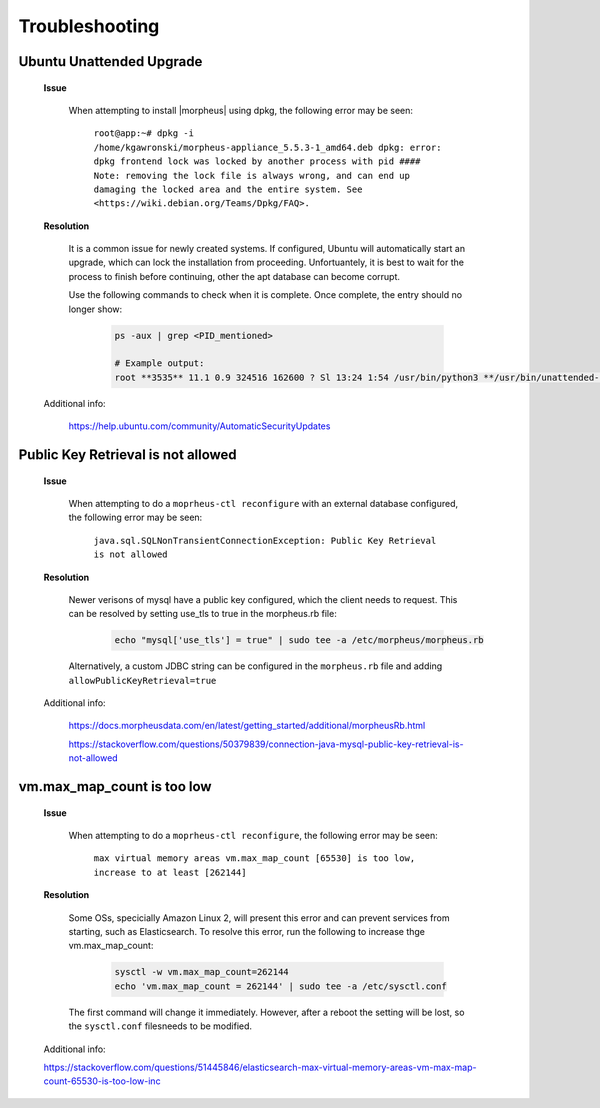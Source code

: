 Troubleshooting
===============

Ubuntu Unattended Upgrade
^^^^^^^^^^^^^^^^^^^^^^^^^

    **Issue**

        When attempting to install |morpheus| using dpkg, the following error may be seen:

            ``root@app:~# dpkg -i /home/kgawronski/morpheus-appliance_5.5.3-1_amd64.deb
            dpkg: error: dpkg frontend lock was locked by another process with pid ####
            Note: removing the lock file is always wrong, and can end up damaging the
            locked area and the entire system. See <https://wiki.debian.org/Teams/Dpkg/FAQ>.``
    
    **Resolution**

        It is a common issue for newly created systems.  If configured, Ubuntu will automatically start an upgrade, which can lock the installation from proceeding.
        Unfortuantely, it is best to wait for the process to finish before continuing, other the apt database can become corrupt.

        Use the following commands to check when it is complete.  Once complete, the entry should no longer show:

            .. code:: bash

                ps -aux | grep <PID_mentioned>

                # Example output:
                root **3535** 11.1 0.9 324516 162600 ? Sl 13:24 1:54 /usr/bin/python3 **/usr/bin/unattended-upgrade**

    Additional info:

        https://help.ubuntu.com/community/AutomaticSecurityUpdates

Public Key Retrieval is not allowed
^^^^^^^^^^^^^^^^^^^^^^^^^^^^^^^^^^^

    **Issue**

        When attempting to do a ``moprheus-ctl reconfigure`` with an external database configured, the following error may be seen:

            ``java.sql.SQLNonTransientConnectionException: Public Key Retrieval is not allowed``
        
    **Resolution**

        Newer verisons of mysql have a public key configured, which the client needs to request.  This can be resolved by setting use_tls to true in the morpheus.rb file:

            .. code:: bash

                echo "mysql['use_tls'] = true" | sudo tee -a /etc/morpheus/morpheus.rb

        Alternatively, a custom JDBC string can be configured in the ``morpheus.rb`` file and adding ``allowPublicKeyRetrieval=true``

    Additional info:
    
        https://docs.morpheusdata.com/en/latest/getting_started/additional/morpheusRb.html
        
        https://stackoverflow.com/questions/50379839/connection-java-mysql-public-key-retrieval-is-not-allowed

vm.max_map_count is too low
^^^^^^^^^^^^^^^^^^^^^^^^^^^

    **Issue**

        When attempting to do a ``moprheus-ctl reconfigure``, the following error may be seen:

            ``max virtual memory areas vm.max_map_count [65530] is too low, increase to at least [262144]``
        
    **Resolution**

        Some OSs, specicially Amazon Linux 2, will present this error and can prevent services from starting, such as Elasticsearch.  To resolve this error, run the following to increase thge vm.max_map_count:

            .. code:: bash

                sysctl -w vm.max_map_count=262144
                echo 'vm.max_map_count = 262144' | sudo tee -a /etc/sysctl.conf

        The first command will change it immediately.  However, after a reboot the setting will be lost, so the ``sysctl.conf`` filesneeds to be modified.

    Additional info:
    
    https://stackoverflow.com/questions/51445846/elasticsearch-max-virtual-memory-areas-vm-max-map-count-65530-is-too-low-inc